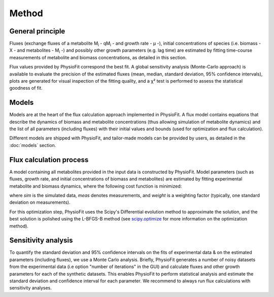 Method
===============

General principle
*****************

Fluxes (exchange fluxes of a metabolite M\ :sub:`i` - qM\ :sub:`i` - and growth rate - µ -), initial concentrations of species (i.e. biomass - X - and 
metabolites - M\ :sub:`i` -) and possibly other growth parameters (e.g. lag time) are estimated by fitting time-course measurements of
metabolite and biomass concentrations, as detailed in this section.

Flux values provided by PhysioFit correspond the best fit. A global sensitivity analysis (Monte-Carlo approach) is
available to evaluate the precision of the estimated fluxes (mean, median, standard deviation, 95% confidence
intervals), plots are generated for visual inspection of the fitting quality, and a χ² test is performed to assess the
statistical goodness of fit.

.. _method_models:

Models
******

Models are at the heart of the flux calculation approach implemented in PhysioFit. A flux  model contains equations that describe the dynamics of biomass and 
metabolite concentrations (thus allowing simulation of metabolite dynamics) and the list of all parameters (including fluxes) with their 
initial values and bounds (used for optimization and flux calculation). 

Different models are shipped with PhysioFit, and tailor-made models can be provided by users, as detailed in the :doc:`models` section.

.. _optimization_process:

Flux calculation process
************************

A model containing all metabolites provided in the input data is constructed by PhysioFit. 
Model parameters (such as fluxes, growth rate, and initial concentrations of biomass and metabolites) are estimated by fitting experimental metabolite and biomass dynamics, where 
the following cost function is minimized:

.. image:: _static/equations/eq10.png

where *sim* is the simulated data, *meas* denotes measurements, and *weight* is a weighting factor (typically, one
standard deviation on measurements).

For this optimization step, PhysioFit uses the Scipy's Differential evolution method to approximate the solution, and the best solution is polished using the L-BFGS-B method (see
`scipy.optimize <https://docs.scipy.org/doc/scipy/reference/optimize.html>`_ for more information on the optimization
method).

Sensitivity analysis
*********************

To quantify the standard deviation and 95% confidence intervals on the fits of
experimental data & on the estimated parameters (including fluxes), we use a Monte Carlo analysis. Briefly, PhysioFit generates a
number of noisy datasets from the experimental data (i.e option "number of iterations" in the GUI) and calculate fluxes and other growth 
parameters for each of the synthetic datasets. This enables PhysioFit to perform statistical analysis and estimate the standard deviation and confidence interval for 
each parameter. We recommend to always run flux calculations with sensitivity analyses.

